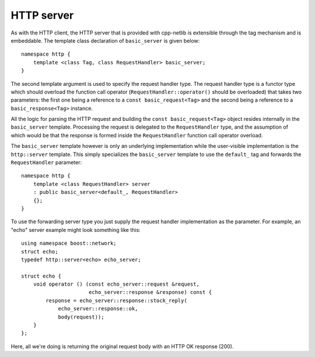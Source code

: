 
HTTP server
===========

As with the HTTP client, the HTTP server that is provided with cpp-netlib is
extensible through the tag mechanism and is embeddable.  The template class
declaration of ``basic_server`` is given below:

::

    namespace http {
        template <class Tag, class RequestHandler> basic_server;
    }

The second template argument is used to specify the request handler type. The
request handler type is a functor type which should overload the function call
operator (``RequestHandler::operator()`` should be overloaded) that takes two
parameters: the first one being a reference to a ``const basic_request<Tag>``
and the second being a reference to a ``basic_response<Tag>`` instance.

All the logic for parsing the HTTP request and building the ``const
basic_request<Tag>`` object resides internally in the ``basic_server`` template.
Processing the request is delegated to the ``RequestHandler`` type, and the
assumption of which would be that the response is formed inside the
``RequestHandler`` function call operator overload.

The ``basic_server`` template however is only an underlying implementation while
the user-visible implementation is the ``http::server`` template. This simply
specializes the ``basic_server`` template to use the ``default_`` tag and
forwards the ``RequestHandler`` parameter:

::

    namespace http {
        template <class RequestHandler> server
        : public basic_server<default_, RequestHandler>
        {};
    }

To use the forwarding server type you just supply the request handler
implementation as the parameter. For example, an "echo" server example might 
look something like this:

::

    using namespace boost::network;
    struct echo;
    typedef http::server<echo> echo_server;

    struct echo {
        void operator () (const echo_server::request &request,
                          echo_server::response &response) const {
            response = echo_server::response::stock_reply(
                echo_server::response::ok,
		body(request));
        }
    };


Here, all we're doing is returning the original request body with an HTTP OK
response (200).
